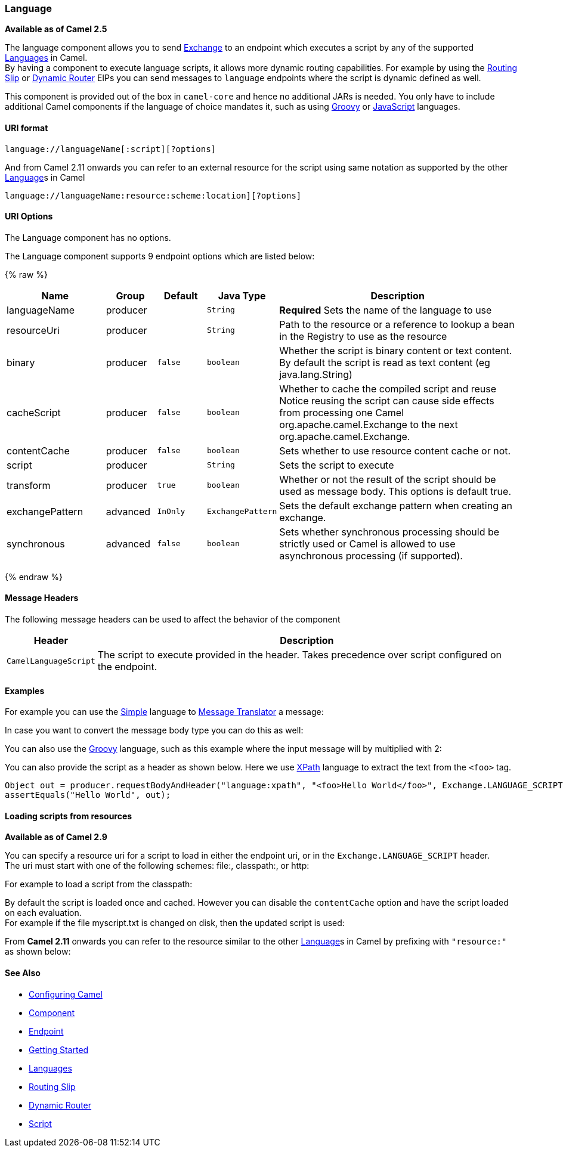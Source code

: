 [[Language-Language]]
Language
~~~~~~~~

*Available as of Camel 2.5*

The language component allows you to send link:exchange.html[Exchange]
to an endpoint which executes a script by any of the supported
link:languages.html[Languages] in Camel. +
 By having a component to execute language scripts, it allows more
dynamic routing capabilities. For example by using the
link:routing-slip.html[Routing Slip] or link:dynamic-router.html[Dynamic
Router] EIPs you can send messages to `language` endpoints where the
script is dynamic defined as well.

This component is provided out of the box in `camel-core` and hence no
additional JARs is needed. You only have to include additional Camel
components if the language of choice mandates it, such as using
link:groovy.html[Groovy] or link:javascript.html[JavaScript] languages.

[[Language-URIformat]]
URI format
^^^^^^^^^^

[source,java]
------------------------------------------
language://languageName[:script][?options]
------------------------------------------

And from Camel 2.11 onwards you can refer to an external resource for
the script using same notation as supported by the other
link:language.html[Language]s in Camel

[source,java]
-----------------------------------------------------------
language://languageName:resource:scheme:location][?options]
-----------------------------------------------------------

[[Language-URIOptions]]
URI Options
^^^^^^^^^^^


// component options: START
The Language component has no options.
// component options: END



// endpoint options: START
The Language component supports 9 endpoint options which are listed below:

{% raw %}
[width="100%",cols="2,1,1m,1m,5",options="header"]
|=======================================================================
| Name | Group | Default | Java Type | Description
| languageName | producer |  | String | *Required* Sets the name of the language to use
| resourceUri | producer |  | String | Path to the resource or a reference to lookup a bean in the Registry to use as the resource
| binary | producer | false | boolean | Whether the script is binary content or text content. By default the script is read as text content (eg java.lang.String)
| cacheScript | producer | false | boolean | Whether to cache the compiled script and reuse Notice reusing the script can cause side effects from processing one Camel org.apache.camel.Exchange to the next org.apache.camel.Exchange.
| contentCache | producer | false | boolean | Sets whether to use resource content cache or not.
| script | producer |  | String | Sets the script to execute
| transform | producer | true | boolean | Whether or not the result of the script should be used as message body. This options is default true.
| exchangePattern | advanced | InOnly | ExchangePattern | Sets the default exchange pattern when creating an exchange.
| synchronous | advanced | false | boolean | Sets whether synchronous processing should be strictly used or Camel is allowed to use asynchronous processing (if supported).
|=======================================================================
{% endraw %}
// endpoint options: END


[[Language-MessageHeaders]]
Message Headers
^^^^^^^^^^^^^^^

The following message headers can be used to affect the behavior of the
component

[width="100%",cols="10%,90%",options="header",]
|=======================================================================
|Header |Description

|`CamelLanguageScript` |The script to execute provided in the header. Takes precedence over
script configured on the endpoint.
|=======================================================================

[[Language-Examples]]
Examples
^^^^^^^^

For example you can use the link:simple.html[Simple] language to
link:message-translator.html[Message Translator] a message:

In case you want to convert the message body type you can do this as
well:

You can also use the link:groovy.html[Groovy] language, such as this
example where the input message will by multiplied with 2:

You can also provide the script as a header as shown below. Here we use
link:xpath.html[XPath] language to extract the text from the `<foo>`
tag.

[source,java]
--------------------------------------------------------------------------------------------------------------------------------
Object out = producer.requestBodyAndHeader("language:xpath", "<foo>Hello World</foo>", Exchange.LANGUAGE_SCRIPT, "/foo/text()");
assertEquals("Hello World", out);
--------------------------------------------------------------------------------------------------------------------------------

[[Language-Loadingscriptsfromresources]]
Loading scripts from resources
^^^^^^^^^^^^^^^^^^^^^^^^^^^^^^

*Available as of Camel 2.9*

You can specify a resource uri for a script to load in either the
endpoint uri, or in the `Exchange.LANGUAGE_SCRIPT` header. +
 The uri must start with one of the following schemes: file:,
classpath:, or http:

For example to load a script from the classpath:

By default the script is loaded once and cached. However you can disable
the `contentCache` option and have the script loaded on each
evaluation. +
 For example if the file myscript.txt is changed on disk, then the
updated script is used:

From *Camel 2.11* onwards you can refer to the resource similar to the
other link:language.html[Language]s in Camel by prefixing with
`"resource:"` as shown below:

[[Language-SeeAlso]]
See Also
^^^^^^^^

* link:configuring-camel.html[Configuring Camel]
* link:component.html[Component]
* link:endpoint.html[Endpoint]
* link:getting-started.html[Getting Started]
* link:languages.html[Languages]
* link:routing-slip.html[Routing Slip]
* link:dynamic-router.html[Dynamic Router]
* link:script.html[Script]

